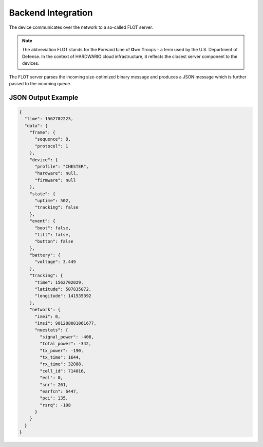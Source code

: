 ###################
Backend Integration
###################

The device communicates over the network to a so-called FLOT server.

.. note::

   The abbreviation FLOT stands for the **F**\ orward **L**\ ine of **O**\ wn **T**\ roops - a term used by the U.S. Department of Defense. In the context of HARDWARIO cloud infrastructure, it reflects the closest server component to the devices.

The FLOT server parses the incoming size-optimized binary message and produces a JSON message which is further passed to the incoming queue.

*******************
JSON Output Example
*******************

.. code-block:: json

   {
     "time": 1562702223,
     "data": {
       "frame": {
         "sequence": 8,
         "protocol": 1
       },
       "device": {
         "profile": "CHESTER",
         "hardware": null,
         "firmware": null
       },
       "state": {
         "uptime": 502,
         "tracking": false
       },
       "event": {
         "boot": false,
         "tilt": false,
         "button": false
       },
       "battery": {
         "voltage": 3.449
       },
       "tracking": {
         "time": 1562702029,
         "latitude": 507835072,
         "longitude": 141535392
       },
       "network": {
         "imei": 0,
         "imsi": 901288001061677,
         "nuestats": {
           "signal_power": -408,
           "total_power": -342,
           "tx_power": -190,
           "tx_time": 1644,
           "rx_time": 32088,
           "cell_id": 714016,
           "ecl": 0,
           "snr": 261,
           "earfcn": 6447,
           "pci": 135,
           "rsrq": -108
         }
       }
     }
   }

..
  TODO: Provide more complete JSON example

